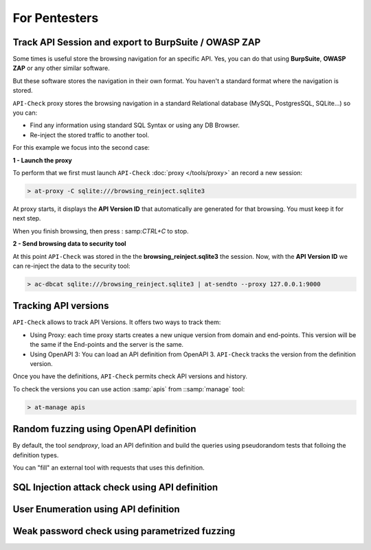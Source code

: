 For Pentesters
==============

Track API Session and export to BurpSuite / OWASP ZAP
-----------------------------------------------------

Some times is useful store the browsing navigation for an specific API. Yes, you can do that using **BurpSuite**, **OWASP ZAP** or any other similar software.

But these software stores the navigation in their own format. You haven't a standard format where the navigation is stored.

``API-Check`` proxy stores the browsing navigation in a standard Relational database (MySQL, PostgresSQL, SQLite...) so you can:

- Find any information using standard SQL Syntax or using any DB Browser.
- Re-inject the stored traffic to another tool.

For this example we focus into the second case:

.. image:: /_static/images/reinject_to_security_tool.png

**1 - Launch the proxy**

To perform that we first must launch ``API-Check`` :doc:`proxy </tools/proxy>` an record a new session:

.. code-block:: console

    > at-proxy -C sqlite:///browsing_reinject.sqlite3

At proxy starts, it displays the **API Version ID** that automatically are generated for that browsing. You must keep it for next step.

When you finish browsing, then press :  samp:`CTRL+C` to stop.

**2 - Send browsing data to security tool**

At this point ``API-Check`` was stored in the the **browsing_reinject.sqlite3** the session. Now, with the **API Version ID** we can re-inject the data to the security tool:

.. code-block:: console

    > ac-dbcat sqlite:///browsing_reinject.sqlite3 | at-sendto --proxy 127.0.0.1:9000


Tracking API versions
---------------------

``API-Check`` allows to track API Versions. It offers two ways to track them:

- Using Proxy: each time proxy starts creates a new unique version from domain and end-points. This version will be the same if the End-points and the server is the same.
- Using OpenAPI 3: You can load an API definition from OpenAPI 3. ``API-Check`` tracks the version from the definition version.

Once you have the definitions, ``API-Check`` permits check API versions and history.


.. image:: /_static/images/api_versions.png
   :align: center

To check the versions you can use action :samp:`apis` from ::samp:`manage` tool:

.. code-block:: console

    > at-manage apis


Random fuzzing using OpenAPI definition
---------------------------------------

By default, the tool *sendproxy*, load an API definition and build the queries using pseudorandom tests that folloing the definition types.

You can "fill" an external tool with requests that uses this definition.

.. image:: /_static/images/api_definition.png
   :align: center
   :scale: 80%


SQL Injection attack check using API definition
-----------------------------------------------


User Enumeration using API definition
-------------------------------------


Weak password check using parametrized fuzzing
----------------------------------------------

